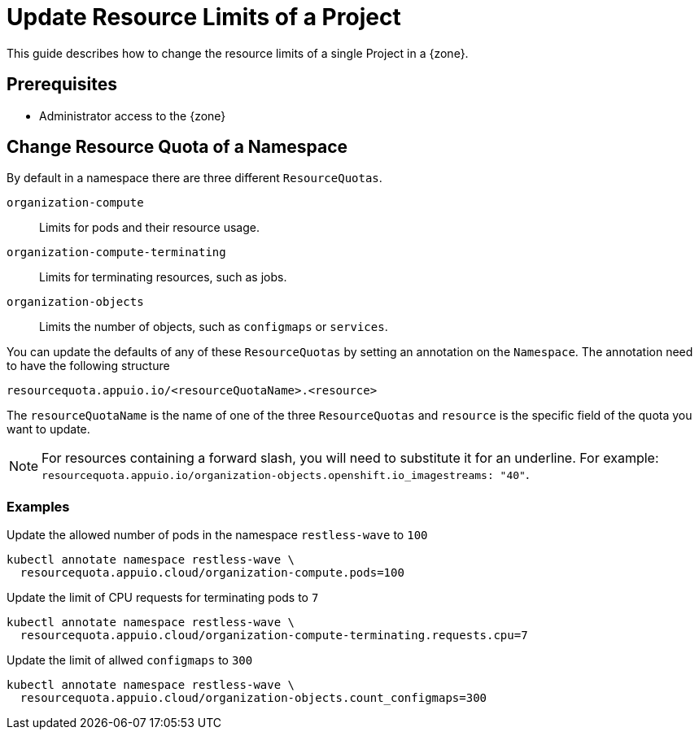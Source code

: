 = Update Resource Limits of a Project

This guide describes how to change the resource limits of a single Project in a {zone}.


== Prerequisites

* Administrator access to the {zone}

== Change Resource Quota of a Namespace

By default in a namespace there are three different `ResourceQuotas`.

`organization-compute`::
Limits for pods and their resource usage.

`organization-compute-terminating`::
Limits for terminating resources, such as jobs.

`organization-objects`::
Limits the number of objects, such as `configmaps` or `services`.

You can update the defaults of any of these `ResourceQuotas` by setting an annotation on the `Namespace`.
The annotation need to have the following structure

[source]
----
resourcequota.appuio.io/<resourceQuotaName>.<resource>
----

The `resourceQuotaName` is the name of one of the three `ResourceQuotas` and `resource` is the specific field of the quota you want to update.

[NOTE]
====
For resources containing a forward slash, you will need to substitute it for an underline.
For example: `resourcequota.appuio.io/organization-objects.openshift.io_imagestreams: "40"`.
====

=== Examples
  
.Update the allowed number of pods in the namespace `restless-wave` to `100`
[source,bash]
----
kubectl annotate namespace restless-wave \
  resourcequota.appuio.cloud/organization-compute.pods=100
----

.Update the limit of CPU requests for terminating pods to `7`
[source,bash]
----
kubectl annotate namespace restless-wave \
  resourcequota.appuio.cloud/organization-compute-terminating.requests.cpu=7
----

.Update the limit of allwed `configmaps` to `300`
[source,bash]
----
kubectl annotate namespace restless-wave \
  resourcequota.appuio.cloud/organization-objects.count_configmaps=300
----


